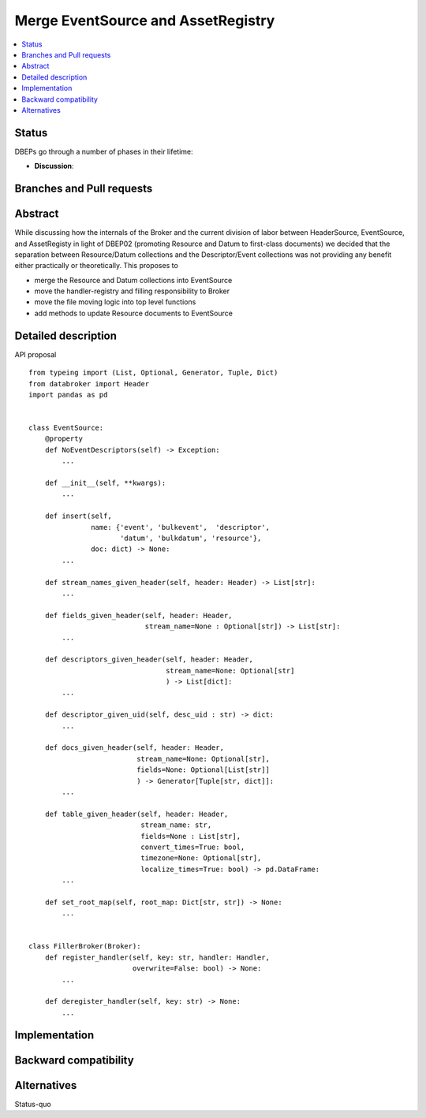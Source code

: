 =====================================
 Merge EventSource and AssetRegistry
=====================================

.. contents::
   :local:


Status
======

DBEPs go through a number of phases in their lifetime:

- **Discussion**:

Branches and Pull requests
==========================


Abstract
========

While discussing how the internals of the Broker and the current
division of labor between HeaderSource, EventSource, and AssetRegisty
in light of DBEP02 (promoting Resource and Datum to first-class
documents) we decided that the separation between Resource/Datum
collections and the Descriptor/Event collections was not providing any
benefit either practically or theoretically.  This proposes to

- merge the Resource and Datum collections into EventSource
- move the handler-registry and filling responsibility to Broker
- move the file moving logic into top level functions
- add methods to update Resource documents to EventSource


Detailed description
====================

API proposal ::

   from typeing import (List, Optional, Generator, Tuple, Dict)
   from databroker import Header
   import pandas as pd


   class EventSource:
       @property
       def NoEventDescriptors(self) -> Exception:
           ...

       def __init__(self, **kwargs):
           ...

       def insert(self,
                  name: {'event', 'bulkevent',  'descriptor',
                         'datum', 'bulkdatum', 'resource'},
                  doc: dict) -> None:
           ...

       def stream_names_given_header(self, header: Header) -> List[str]:
           ...

       def fields_given_header(self, header: Header,
                               stream_name=None : Optional[str]) -> List[str]:
           ...

       def descriptors_given_header(self, header: Header,
                                    stream_name=None: Optional[str]
                                    ) -> List[dict]:
           ...

       def descriptor_given_uid(self, desc_uid : str) -> dict:
           ...

       def docs_given_header(self, header: Header,
                             stream_name=None: Optional[str],
                             fields=None: Optional[List[str]]
                             ) -> Generator[Tuple[str, dict]]:
           ...

       def table_given_header(self, header: Header,
                              stream_name: str,
                              fields=None : List[str],
                              convert_times=True: bool,
                              timezone=None: Optional[str],
                              localize_times=True: bool) -> pd.DataFrame:
           ...

       def set_root_map(self, root_map: Dict[str, str]) -> None:
           ...


   class FillerBroker(Broker):
       def register_handler(self, key: str, handler: Handler,
                            overwrite=False: bool) -> None:
           ...

       def deregister_handler(self, key: str) -> None:
           ...



Implementation
==============


Backward compatibility
======================



Alternatives
============

Status-quo
